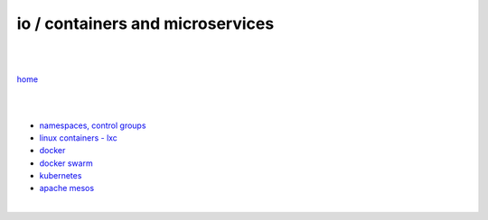 io / containers and microservices
=================================

|
|

`home <https://github.com/szczepanski/wiki>`_

|
|

- `namespaces, control groups <https://github.com/szczepanski/containers/blob/master/tech/containers-microservices/namespaces-control-groups.rst>`_

- `linux containers - lxc <https://github.com/szczepanski/containers/blob/master/tech/containers-microservices/linux-containers.rst>`_     

- `docker <https://github.com/szczepanski/containers/blob/master/tech/containers-microservices/docker.rst>`_

- `docker swarm <https://github.com/szczepanski/containers/blob/master/tech/containers-microservices/swarm.rst>`_

- `kubernetes <https://github.com/szczepanski/containers/blob/master/tech/containers-microservices/kubernetes.rst>`_

- `apache mesos <https://github.com/szczepanski/containers/blob/master/tech/containers-microservices/mesos.rst>`_

|
